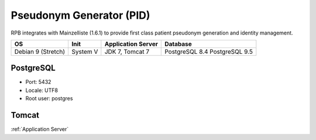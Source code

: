 Pseudonym Generator (PID)
===============================================================
RPB integrates with Mainzelliste (1.6.1) to provide first class patient pseudonym generation and identity management.

================== ======== ================== ==============
OS                 Init     Application Server Database      
================== ======== ================== ==============
Debian 9 (Stretch) System V JDK 7, Tomcat 7    PostgreSQL 8.4
                                               PostgreSQL 9.5
================== ======== ================== ==============

PostgreSQL
----------

- Port: 5432
- Locale: UTF8
- Root user: postgres

.. code-block:: bash
	:caption: Create mainzelliste database

	psql -U postgres -c "CREATE ROLE mainzelliste LOGIN ENCRYPTED PASSWORD 'mainzelliste' SUPERUSER NOINHERIT NOCREATEDB NOCREATEROLE"
	psql -U postgres -c "CREATE DATABASE mainzelliste WITH ENCODING='UTF8' OWNER=mainzelliste"

Tomcat
------

:ref:`Application Server`
